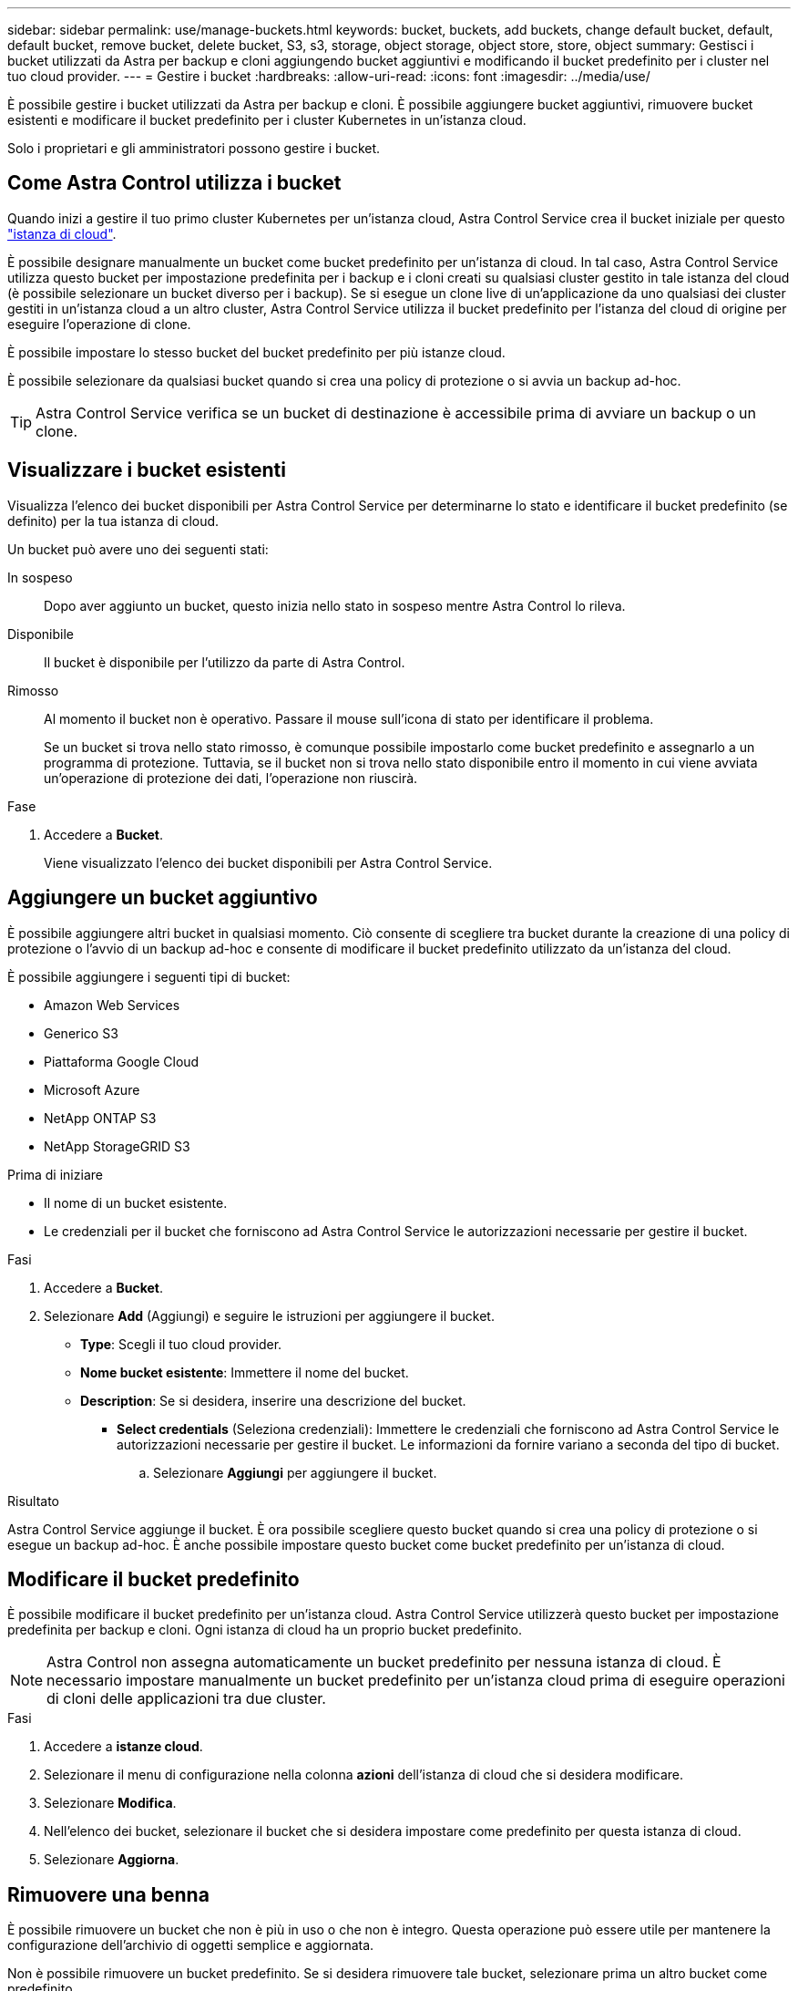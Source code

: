 ---
sidebar: sidebar 
permalink: use/manage-buckets.html 
keywords: bucket, buckets, add buckets, change default bucket, default, default bucket, remove bucket, delete bucket, S3, s3, storage, object storage, object store, store, object 
summary: Gestisci i bucket utilizzati da Astra per backup e cloni aggiungendo bucket aggiuntivi e modificando il bucket predefinito per i cluster nel tuo cloud provider. 
---
= Gestire i bucket
:hardbreaks:
:allow-uri-read: 
:icons: font
:imagesdir: ../media/use/


[role="lead"]
È possibile gestire i bucket utilizzati da Astra per backup e cloni. È possibile aggiungere bucket aggiuntivi, rimuovere bucket esistenti e modificare il bucket predefinito per i cluster Kubernetes in un'istanza cloud.

Solo i proprietari e gli amministratori possono gestire i bucket.



== Come Astra Control utilizza i bucket

Quando inizi a gestire il tuo primo cluster Kubernetes per un'istanza cloud, Astra Control Service crea il bucket iniziale per questo link:manage-cloud-instances.html["istanza di cloud"^].

È possibile designare manualmente un bucket come bucket predefinito per un'istanza di cloud. In tal caso, Astra Control Service utilizza questo bucket per impostazione predefinita per i backup e i cloni creati su qualsiasi cluster gestito in tale istanza del cloud (è possibile selezionare un bucket diverso per i backup). Se si esegue un clone live di un'applicazione da uno qualsiasi dei cluster gestiti in un'istanza cloud a un altro cluster, Astra Control Service utilizza il bucket predefinito per l'istanza del cloud di origine per eseguire l'operazione di clone.

È possibile impostare lo stesso bucket del bucket predefinito per più istanze cloud.

È possibile selezionare da qualsiasi bucket quando si crea una policy di protezione o si avvia un backup ad-hoc.


TIP: Astra Control Service verifica se un bucket di destinazione è accessibile prima di avviare un backup o un clone.



== Visualizzare i bucket esistenti

Visualizza l'elenco dei bucket disponibili per Astra Control Service per determinarne lo stato e identificare il bucket predefinito (se definito) per la tua istanza di cloud.

Un bucket può avere uno dei seguenti stati:

In sospeso:: Dopo aver aggiunto un bucket, questo inizia nello stato in sospeso mentre Astra Control lo rileva.
Disponibile:: Il bucket è disponibile per l'utilizzo da parte di Astra Control.
Rimosso:: Al momento il bucket non è operativo. Passare il mouse sull'icona di stato per identificare il problema.
+
--
Se un bucket si trova nello stato rimosso, è comunque possibile impostarlo come bucket predefinito e assegnarlo a un programma di protezione. Tuttavia, se il bucket non si trova nello stato disponibile entro il momento in cui viene avviata un'operazione di protezione dei dati, l'operazione non riuscirà.

--


.Fase
. Accedere a *Bucket*.
+
Viene visualizzato l'elenco dei bucket disponibili per Astra Control Service.





== Aggiungere un bucket aggiuntivo

È possibile aggiungere altri bucket in qualsiasi momento. Ciò consente di scegliere tra bucket durante la creazione di una policy di protezione o l'avvio di un backup ad-hoc e consente di modificare il bucket predefinito utilizzato da un'istanza del cloud.

È possibile aggiungere i seguenti tipi di bucket:

* Amazon Web Services
* Generico S3
* Piattaforma Google Cloud
* Microsoft Azure
* NetApp ONTAP S3
* NetApp StorageGRID S3


.Prima di iniziare
* Il nome di un bucket esistente.
* Le credenziali per il bucket che forniscono ad Astra Control Service le autorizzazioni necessarie per gestire il bucket.


ifdef::azure[]

* Se il bucket è in Microsoft Azure:
+
** Il bucket deve appartenere al gruppo di risorse denominato _astra-backup-rg_.
** Se l'impostazione delle prestazioni dell'istanza dell'account di storage Azure è impostata su "Premium", l'impostazione "Premium account type" deve essere impostata su "Block blob".




endif::azure[]

.Fasi
. Accedere a *Bucket*.
. Selezionare *Add* (Aggiungi) e seguire le istruzioni per aggiungere il bucket.
+
** *Type*: Scegli il tuo cloud provider.
** *Nome bucket esistente*: Immettere il nome del bucket.
** *Description*: Se si desidera, inserire una descrizione del bucket.




ifdef::azure[]

* *Storage account* (solo Azure): Immettere il nome dell'account di storage Azure. Questo bucket deve appartenere al gruppo di risorse denominato _astra-backup-rg_.


endif::azure[]

ifdef::aws[]

* *Nome server S3 o indirizzo IP* (solo per i tipi di bucket AWS e S3): Immettere il nome di dominio completo dell'endpoint S3 che corrisponde alla propria regione, senza `https://`. Fare riferimento a. https://docs.aws.amazon.com/general/latest/gr/s3.html["La documentazione Amazon"^] per ulteriori informazioni.


endif::aws[]

* *Select credentials* (Seleziona credenziali): Immettere le credenziali che forniscono ad Astra Control Service le autorizzazioni necessarie per gestire il bucket. Le informazioni da fornire variano a seconda del tipo di bucket.
+
.. Selezionare *Aggiungi* per aggiungere il bucket.




.Risultato
Astra Control Service aggiunge il bucket. È ora possibile scegliere questo bucket quando si crea una policy di protezione o si esegue un backup ad-hoc. È anche possibile impostare questo bucket come bucket predefinito per un'istanza di cloud.



== Modificare il bucket predefinito

È possibile modificare il bucket predefinito per un'istanza cloud. Astra Control Service utilizzerà questo bucket per impostazione predefinita per backup e cloni. Ogni istanza di cloud ha un proprio bucket predefinito.


NOTE: Astra Control non assegna automaticamente un bucket predefinito per nessuna istanza di cloud. È necessario impostare manualmente un bucket predefinito per un'istanza cloud prima di eseguire operazioni di cloni delle applicazioni tra due cluster.

.Fasi
. Accedere a *istanze cloud*.
. Selezionare il menu di configurazione nella colonna *azioni* dell'istanza di cloud che si desidera modificare.
. Selezionare *Modifica*.
. Nell'elenco dei bucket, selezionare il bucket che si desidera impostare come predefinito per questa istanza di cloud.
. Selezionare *Aggiorna*.




== Rimuovere una benna

È possibile rimuovere un bucket che non è più in uso o che non è integro. Questa operazione può essere utile per mantenere la configurazione dell'archivio di oggetti semplice e aggiornata.

Non è possibile rimuovere un bucket predefinito. Se si desidera rimuovere tale bucket, selezionare prima un altro bucket come predefinito.

.Prima di iniziare
* Prima di iniziare, verificare che non vi siano backup in esecuzione o completati per questo bucket.
* È necessario verificare che il bucket non venga utilizzato per i backup pianificati.


In tal caso, non sarà possibile continuare.

.Fasi
. Accedere a *Bucket*.
. Dal menu *azioni*, selezionare *Rimuovi*.
+

NOTE: Astra Control garantisce innanzitutto che non vi siano policy di pianificazione che utilizzano il bucket per i backup e che non vi siano backup attivi nel bucket che si sta per rimuovere.

. Digitare "remove" per confermare l'azione.
. Selezionare *Sì, Rimuovi bucket*.




== Trova ulteriori informazioni

* https://docs.netapp.com/us-en/astra-automation/index.html["Utilizzare l'API di controllo Astra"^]

